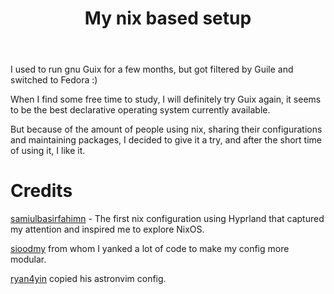 #+title: My nix based setup
I used to run gnu Guix for a few months, but got filtered by Guile and switched to Fedora :)


When I find some free time to study, I will definitely try Guix again, it seems to be the best declarative operating system currently available.


But because of the amount of people using nix, sharing their configurations and maintaining packages, I decided to give it a try, and after the short time of using it, I like it. 

* Credits
[[https://github.com/samiulbasirfahim/nixos][samiulbasirfahimn]] - The first nix configuration using Hyprland that captured my attention and inspired me to explore NixOS.

[[https://github.com/sioodmy/dotfiles][sioodmy]] from whom I yanked a lot of code to make my config more modular.

[[https://github.com/ryan4yin/nix-config][ryan4yin]] copied his astronvim config.

